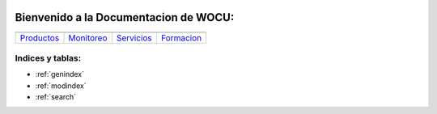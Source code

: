.. WOCU Documentation documentation master file, created by
   sphinx-quickstart on Mon Dec 25 14:15:29 2017.
   You can adapt this file completely to your liking, but it should at least
   contain the root `toctree` directive.

.. image:: /image/wocu_one3-370x197.png

   
Bienvenido a la Documentacion de WOCU:
======================================

.. _Productos: Productos.html
.. _Monitoreo: Monitoreo.html
.. _Servicios: Servicios.html
.. _Formacion: Formacion.html

   
.. |logo1| image:: /image/home_ico_bigdata-220x176.png
.. |logo2| image:: /image/home_ico_wocu-220x176.png
.. |logo3| image:: /image/home_ico_services2-220x176.png
.. |logo4| image:: /image/home_ico_formacion-220x176.png
   
+----------------+----------------+----------------+----------------+
|     |logo1|    |      |logo2|   |      |logo3|   |      |logo4|   |
+----------------+----------------+----------------+----------------+
|   `Productos`_ |   `Monitoreo`_ |   `Servicios`_ |   `Formacion`_ |
+----------------+----------------+----------------+----------------+
	
Indices y tablas:
-----------------

* :ref:`genindex`
* :ref:`modindex`
* :ref:`search`
